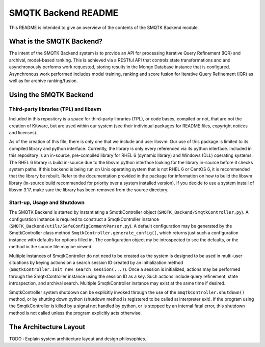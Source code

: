 SMQTK Backend README
####################

This README is intended to give an overview of the contents of the SMQTK Backend
module.


What is the SMQTK Backend?
==========================
The intent of the SMQTK Backend system is to provide an API for processing
Iterative Query Refinement (IQR) and archival, model-based ranking. This is
achieved via a RESTful API that controls state transformations and and
asynchronously performs work requested, storing results in the Mongo Database
instance that is configured. Asynchronous work performed includes model
training, ranking and score fusion for Iterative Query Refinement (IQR) as well
as for archive ranking/fusion.


Using the SMQTK Backend
=======================

Third-party libraries (TPL) and libsvm
--------------------------------------
Included in this repository is a space for third-party libraries (TPL), or code
bases, compiled or not, that are not the creation of Kitware, but are used
within our system (see their individual packages for README files, copyright
notices and licenses).

As of the creation of this file, there is only one that we include and use:
libsvm. Our use of this package is limited to its compiled library and python
interface. Currently, the library is only every referenced via its python
interface. Included in this repository is an in-source, pre-compiled library for
RHEL 6 (dynamic library) and Windows (DLL) operating systems. The RHEL 6 library
is build in-source due to the libsvm python interface looking for the library
in-source before it checks system paths. If this backend is being run on
Unix operating system that is not RHEL 6 or CentOS 6, it is recommended that the
library be rebuilt. Refer to the documentation provided in the package for
information on how to build the libsvm library (in-source build recommended for
priority over a system installed version). If you decide to use a system install
of libsvm 3.17, make sure the library has been removed from the source
directory.

Start-up, Usage and Shutdown
----------------------------
The SMQTK Backend is started by instantiating a SmqtkController object
(``SMQTK_Backend/SmqtkController.py``). A configuration instance is required to
construct a SmqtkController instance
(``SMQTK_Backend/utils/SafeConfigCommentParser.py``). A default configuration
may be generated by the SmqtkController class method
``SmqtkController.generate_config()``, which returns just such a configuration
instance with defaults for options filled in. The configuration object my be
introspected to see the defaults, or the method in the source file may be
viewed.

Multiple instances of SmqtkController do not need to be created as the system is
designed to be used in multi-user situations by keying actions on a search
session ID created by an initialization method
(``SmqtkController.init_new_search_session(...)``). Once a session is
initialized, actions may be performed through the SmqtkController instance using
the session ID as a key. Such actions include query refinement, state
introspection, and archival search. Multiple SmqtkController instance may exist
at the same time if desired.

SmqtkController system shutdown can be explicitly invoked through the use of the
``SmqtkController.shutdown()`` method, or by shutting down python (shutdown
method is registered to be called at interpreter exit). If the program using the
SmqtkController is killed by a signal not handled by python, or is stopped by
an internal fatal error, this shutdown method is not called unless the program
explicitly acts otherwise.


The Architecture Layout
=======================
TODO : Explain system architecture layout and design philosophies.
